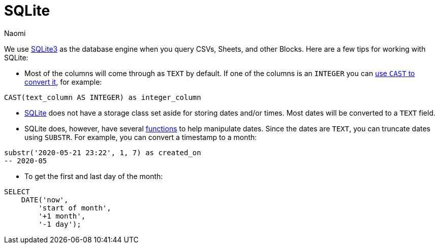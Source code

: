 = SQLite
:last_updated: 8/26/22
:author: Naomi
:linkattrs:
:experimental:
:page-layout: default-seekwell
:description:

// Compose (SQL editor)

We use link:https://www.sqlite.org/index.html[SQLite3,window=_blank] as the database engine when you query CSVs, Sheets, and other Blocks. Here are a few tips for working with SQLite:

* Most of the columns will come through as `TEXT` by default. If one of the columns is an `INTEGER` you can link:https://www.sqlite.org/lang_expr.html#castexpr[use `CAST` to convert it,window=_blank], for example: +
[source,ruby]
----
CAST(text_column AS INTEGER) as integer_column
----

* link:https://www.w3resource.com/sqlite/sqlite-data-types.php[SQLite,window=_blank] does not have a storage class set aside for storing dates and/or times. Most dates will be converted to a `TEXT` field.

* SQLite does, however, have several link:https://www.sqlitetutorial.net/sqlite-date/[functions,window=_blank] to help manipulate dates. Since the dates are `TEXT`, you can truncate dates using `SUBSTR`. For example, you can convert a timestamp to a month: +
[source,ruby]
----
substr('2020-05-21 23:22', 1, 7) as created_on
-- 2020-05
----

* To get the first and last day of the month: +
[source,ruby]
----
SELECT
    DATE('now',
        'start of month',
        '+1 month',
        '-1 day');
----
